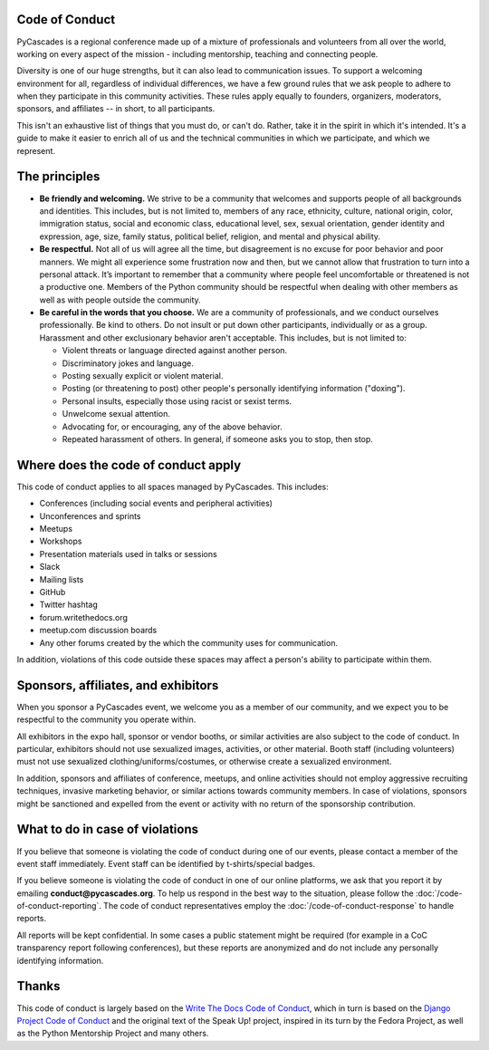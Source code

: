 Code of Conduct
---------------

PyCascades is a regional conference made up of a mixture of professionals and
volunteers from all over the world, working on every aspect of the mission -
including mentorship, teaching and connecting people.

Diversity is one of our huge strengths, but it can also lead to communication issues. To support a welcoming environment for all, regardless of individual differences, we have a few ground rules that we ask people to adhere to when they participate in this community activities. These rules apply equally to founders, organizers, moderators, sponsors, and affiliates -- in short, to all participants.

This isn't an exhaustive list of things that you must do, or can't do. Rather, take it in the spirit in which it's intended. It's a guide to make it easier to enrich all of us and the technical communities in which we participate, and which we represent.


The principles
--------------

* **Be friendly and welcoming.** We strive to be a community that welcomes and supports people of all backgrounds and identities. This includes, but is not limited to, members of any race, ethnicity, culture, national origin, color, immigration status, social and economic class, educational level, sex, sexual orientation, gender identity and expression, age, size, family status, political belief, religion, and mental and physical ability.

* **Be respectful.** Not all of us will agree all the time, but disagreement is no excuse for poor behavior and poor manners. We might all experience some frustration now and then, but we cannot allow that frustration to turn into a personal attack. It’s important to remember that a community where people feel uncomfortable or threatened is not a productive one. Members of the Python community should be respectful when dealing with other members as well as with people outside the community.

* **Be careful in the words that you choose.** We are a community of professionals, and we conduct ourselves professionally. Be kind to others. Do not insult or put down other participants, individually or as a group. Harassment and other exclusionary behavior aren't acceptable. This includes, but is not limited to:

  * Violent threats or language directed against another person.
  * Discriminatory jokes and language.
  * Posting sexually explicit or violent material.
  * Posting (or threatening to post) other people's personally identifying information ("doxing").
  * Personal insults, especially those using racist or sexist terms.
  * Unwelcome sexual attention.
  * Advocating for, or encouraging, any of the above behavior.
  * Repeated harassment of others. In general, if someone asks you to stop, then stop.


Where does the code of conduct apply
------------------------------------

This code of conduct applies to all spaces managed by PyCascades. This includes:

* Conferences (including social events and peripheral activities)
* Unconferences and sprints
* Meetups
* Workshops
* Presentation materials used in talks or sessions
* Slack
* Mailing lists
* GitHub
* Twitter hashtag
* forum.writethedocs.org
* meetup.com discussion boards
* Any other forums created by the which the community uses for communication.

In addition, violations of this code outside these spaces may affect a person's ability to participate within them.


Sponsors, affiliates, and exhibitors
------------------------------------

When you sponsor a PyCascades event, we welcome you as a member of our community, and we expect you to be respectful to the community you operate within.

All exhibitors in the expo hall, sponsor or vendor booths, or similar activities are also subject to the code of conduct. In particular, exhibitors should not use sexualized images, activities, or other material. Booth staff (including volunteers) must not use sexualized clothing/uniforms/costumes, or otherwise create a sexualized environment.

In addition, sponsors and affiliates of conference, meetups, and online activities should not employ aggressive recruiting techniques, invasive marketing behavior, or similar actions towards community members. In case of violations, sponsors might be sanctioned and expelled from the event or activity with no return of the sponsorship contribution.


What to do in case of violations
--------------------------------

If you believe that someone is violating the code of conduct during one of our events, please contact a member of the event staff immediately. Event staff can be identified by t-shirts/special badges.

If you believe someone is violating the code of conduct in one of our online platforms, we ask that you report it by emailing **conduct@pycascades.org**. To help us respond in the best way to the situation, please follow the :doc:`/code-of-conduct-reporting`. The code of conduct representatives employ the :doc:`/code-of-conduct-response` to handle reports.

All reports will be kept confidential. In some cases a public statement might be required (for example in a CoC transparency report following conferences), but these reports are anonymized and do not include any personally identifying information.


Thanks
------

This code of conduct is largely based on the `Write The Docs Code of Conduct <http://www.writethedocs.org/code-of-conduct/>`_, which in turn is based on the `Django Project Code of Conduct <https://www.djangoproject.com/conduct/>`_ and the original text of the Speak Up! project, inspired in its turn by the Fedora Project, as well as the Python Mentorship Project and many others.
